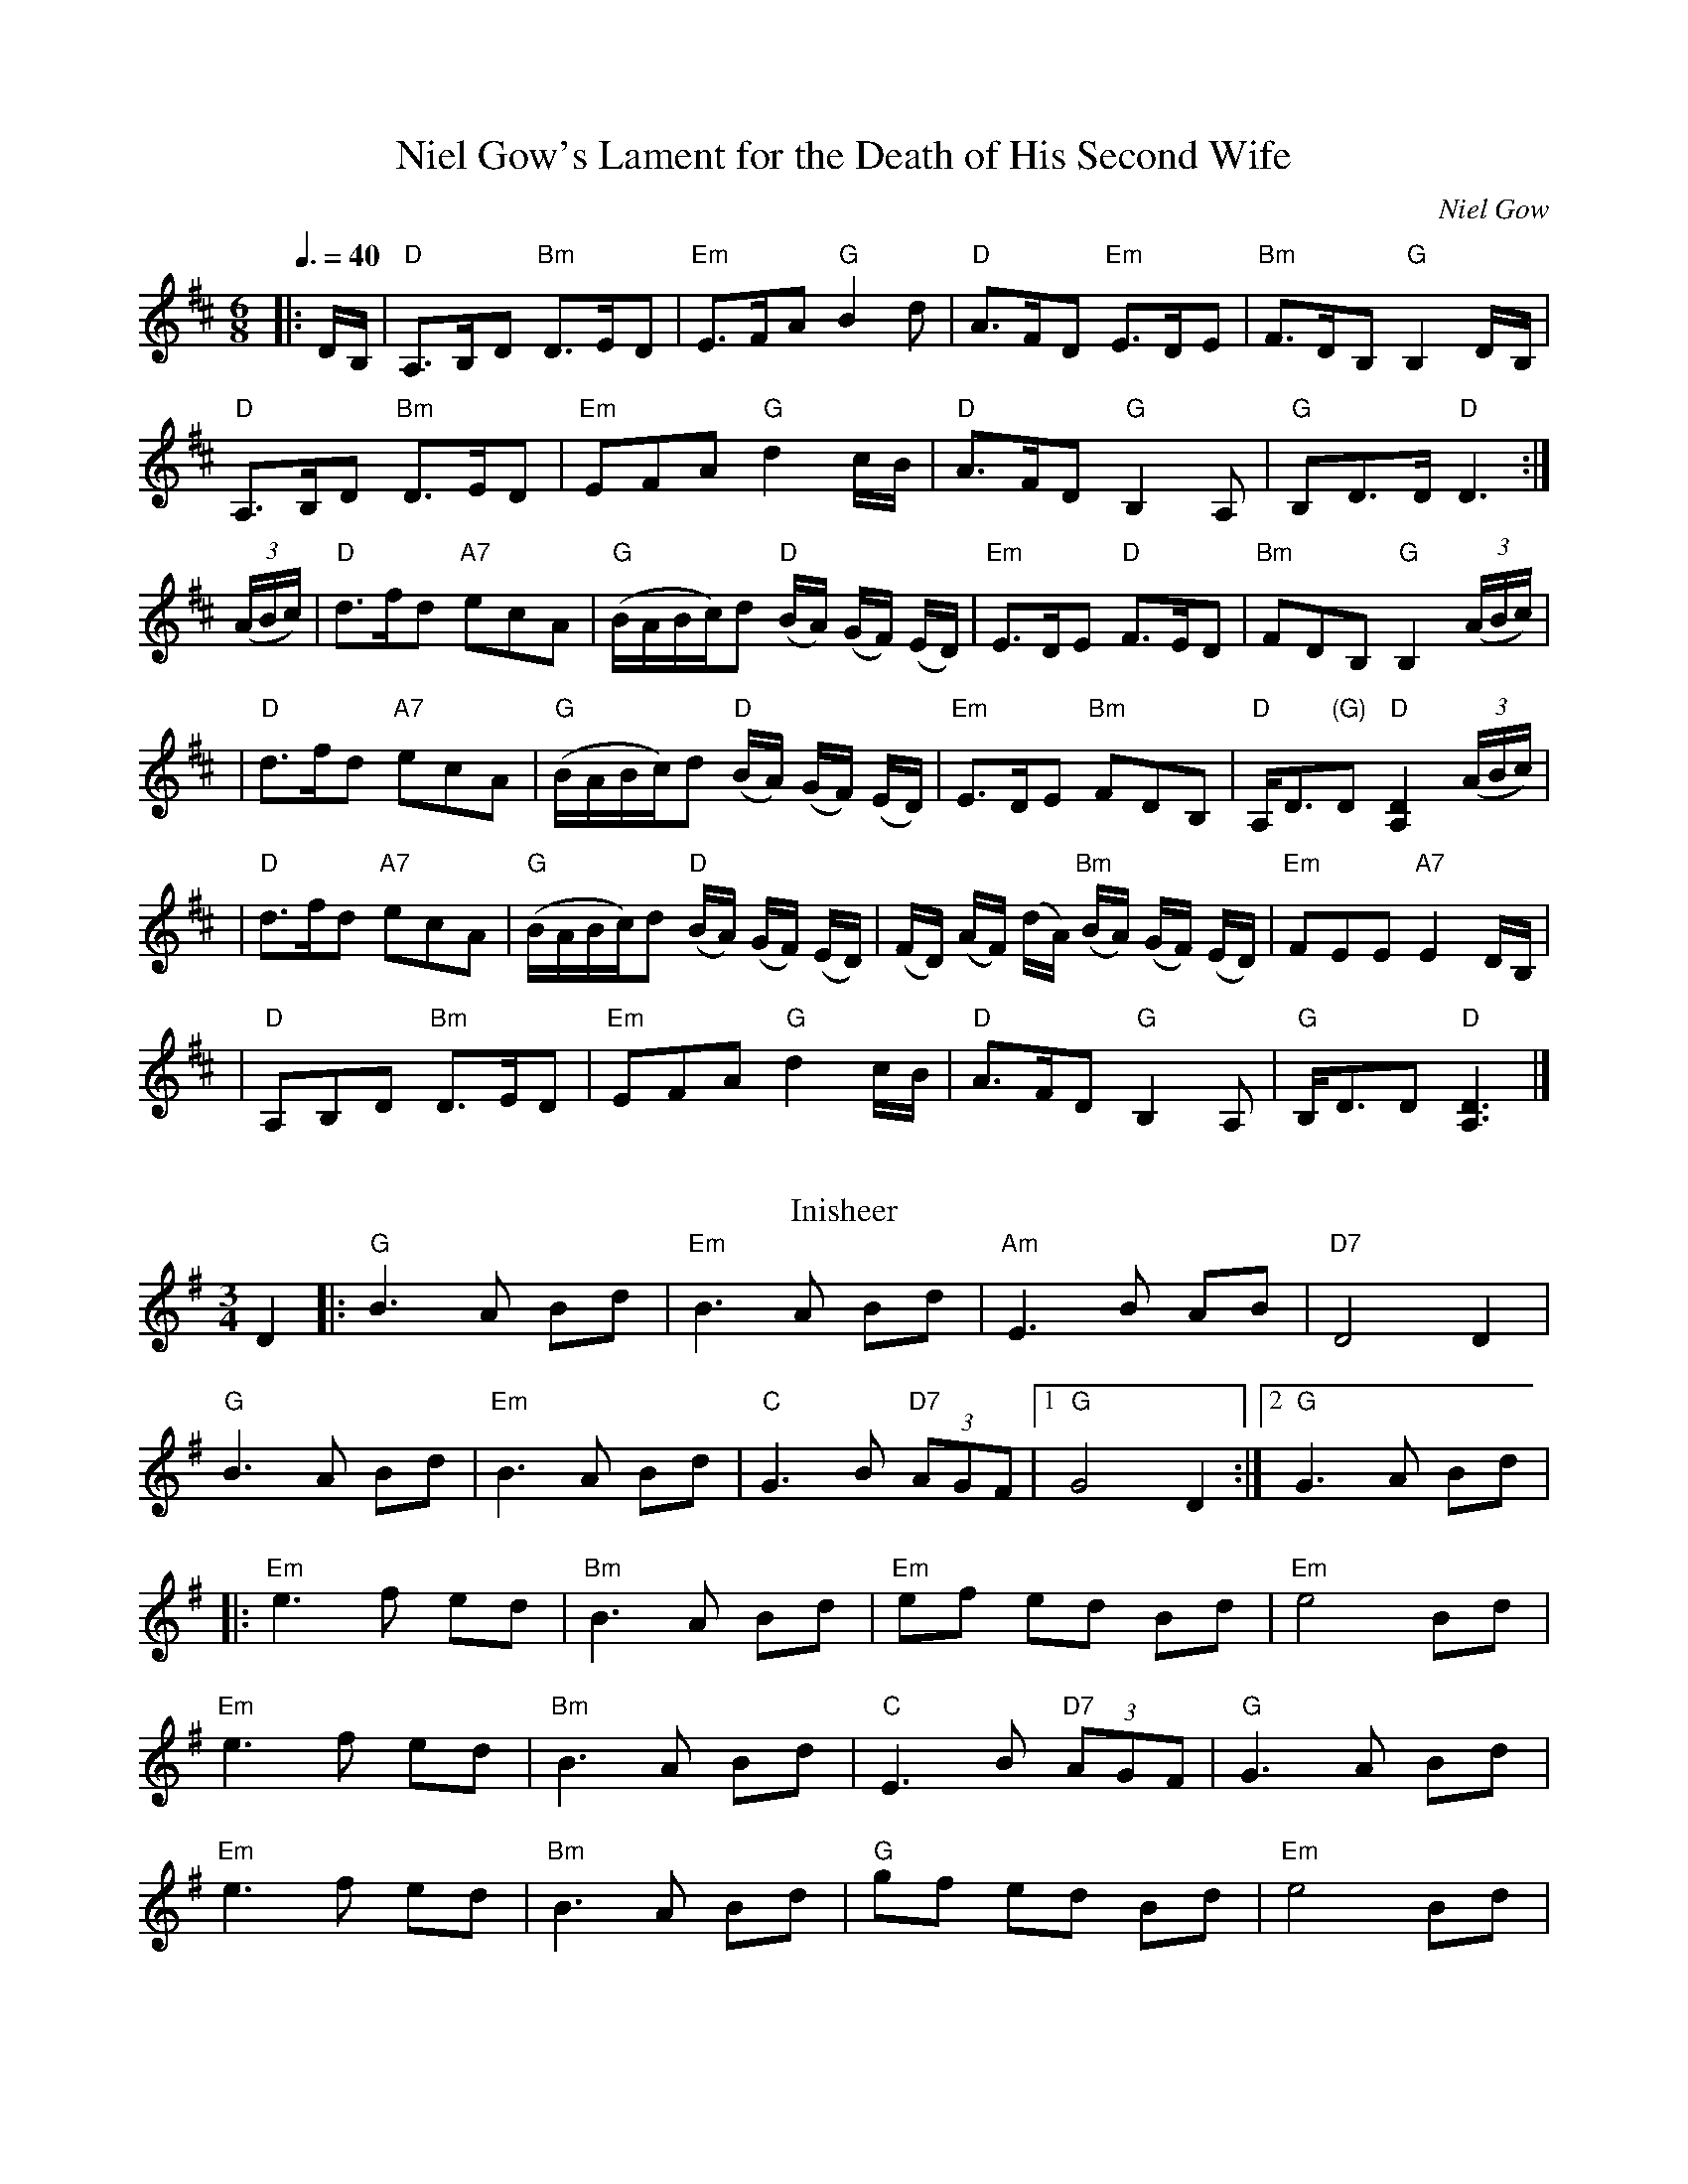 I:abc-charset utf-8
X: 1
T: Niel Gow's Lament for the Death of His Second Wife
C: Niel Gow
R: lament
Z: John Chambers <jc:trillian.mit.edu>
N: By Niel Gow (1727-1807).  His second wife was Margaret Urquhart of Perth,  to
N: whom he was happily married for three decades.  A note in Gow's Collection
N: reads "They lived together upwards of 30 years.  She died 2 years before him;
M: 6/8
L: 1/8
K: D
Q:3/8=40
|: D/B,/| "D"A,>B,-D "Bm"D>E-D | "Em"E>F-A "G"B2 d | "D"A>F-D "Em"E>D-E | "Bm"F>D-B, "G"B,2 D/-B,/|
  "D"A,>B,D "Bm"D>ED | "Em"EFA "G"d2c/B/ | "D"A>FD "G"B,2A, | "G"B,D>D "D"D3 :|
(3(A/B/c/)| "D"d>fd "A7"ecA | "G"(B/A/B/c/)d "D"(B/A/) (G/F/) (E/D/) | "Em"E>DE "D"F>ED | "Bm"FDB, "G"B,2 (3(A/B/c/)|
| "D"d>fd "A7"ecA | "G"(B/A/B/c/)d "D"(B/A/) (G/F/) (E/D/) | "Em"E>DE "Bm"FDB, | "D"A,<D"(G)"D "D"[A,2D2] (3(A/B/c/) |
| "D"d>fd "A7"ecA | "G"(B/A/B/c/)d "D"(B/A/) (G/F/) (E/D/) | (F/D/) (A/F/) (d/A/) "Bm"(B/A/) (G/F/) (E/D/) | "Em"FEE "A7"E2 D/B,/ | 
| "D"A,B,D "Bm"D>ED | "Em"EFA "G"d2c/B/ | "D"A>FD "G"B,2A, | "G"B,<DD "D"[A,3D3] |]
%%vskip
T:Inisheer
R:waltz
D:Buttons and Bows, First Month of Summer
Z:added by Alf Warnock - alf0@rogers.com - http://members.rogers.com/alf0
M:3/4
L:1/8
K:G
D2|:"G"B3A Bd|"Em"B3A Bd|"Am"E3B AB|"D7"D4 D2|
"G"B3A Bd|"Em"B3A Bd|"C"G3B "D7"(3AGF|[1"G"G4 D2:|[2 "G" G3 A Bd|
|:"Em"e3f ed|"Bm"B3A Bd|"Em"ef ed Bd|"Em"e4 Bd|
"Em"e3f ed|"Bm"B3A Bd|"C"E3B "D7"(3AGF|"G"G3A Bd|
"Em"e3f ed|"Bm"B3A Bd| "G"gf ed Bd|"Em"e4 Bd|
"Em"e3f ed|"Bm"B3A Bd|"D7"D3B (3AGF|"G"G4 D2||